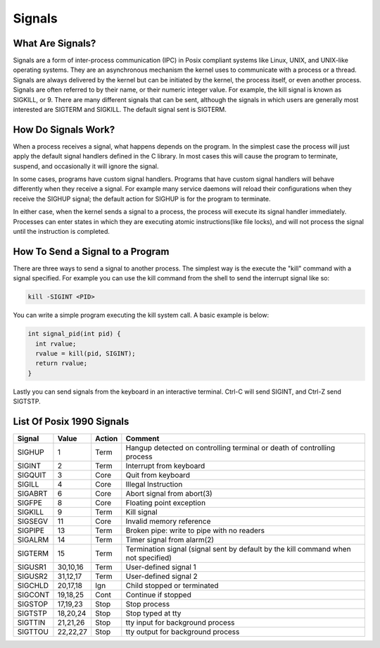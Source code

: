 Signals
*******

What Are Signals?
=================

Signals are a form of inter-process communication (IPC) in Posix compliant systems like Linux, UNIX, and UNIX-like operating systems.
They are an asynchronous mechanism the kernel uses to communicate with a process or a thread.
Signals are always delivered by the kernel but can be initiated by the kernel, the process itself, or even another process.
Signals are often referred to by their name, or their numeric integer value.
For example, the kill signal is known as SIGKILL, or 9.
There are many different signals that can be sent, although the signals in which users are generally most interested are SIGTERM and SIGKILL.
The default signal sent is SIGTERM.


How Do Signals Work?
====================

When a process receives a signal, what happens depends on the program.
In the simplest case the process will just apply the default signal handlers defined in the C library.
In most cases this will cause the program to terminate, suspend, and occasionally it will ignore the signal.

In some cases, programs have custom signal handlers.
Programs that have custom signal handlers will behave differently when they receive a signal.
For example many service daemons will reload their configurations when they receive the SIGHUP signal; the default action for SIGHUP is for the program to terminate.

In either case, when the kernel sends a signal to a process, the process will execute its signal handler immediately.
Processes can enter states in which they are executing atomic instructions(like file locks), and will not process the signal until the instruction is completed.

How To Send a Signal to a Program
=================================

There are three ways to send a signal to another process.
The simplest way is the execute the "kill" command with a signal specified.
For example you can use the kill command from the shell to send the interrupt signal like so:

.. code-block:: console

  kill -SIGINT <PID>

You can write a simple program executing the kill system call.
A basic example is below:

.. code-block:: c

  int signal_pid(int pid) {
    int rvalue;
    rvalue = kill(pid, SIGINT);
    return rvalue;
  }


Lastly you can send signals from the keyboard in an interactive terminal.
Ctrl-C will send SIGINT, and Ctrl-Z send SIGTSTP.


List Of Posix 1990 Signals
==========================

======= ========= ======= =======================================================================
Signal  Value     Action  Comment
======= ========= ======= =======================================================================
SIGHUP  1         Term    Hangup detected on controlling terminal or death of controlling process
SIGINT  2         Term    Interrupt from keyboard
SIGQUIT 3         Core    Quit from keyboard
SIGILL  4         Core    Illegal Instruction
SIGABRT 6         Core    Abort signal from abort(3)
SIGFPE  8         Core    Floating point exception
SIGKILL 9         Term    Kill signal
SIGSEGV 11        Core    Invalid memory reference
SIGPIPE 13        Term    Broken pipe: write to pipe with no readers
SIGALRM 14        Term    Timer signal from alarm(2)
SIGTERM 15        Term    Termination signal (signal sent by default by the kill command when not specified)
SIGUSR1 30,10,16  Term    User-defined signal 1
SIGUSR2 31,12,17  Term    User-defined signal 2
SIGCHLD 20,17,18  Ign     Child stopped or terminated
SIGCONT 19,18,25  Cont    Continue if stopped
SIGSTOP 17,19,23  Stop    Stop process
SIGTSTP 18,20,24  Stop    Stop typed at tty
SIGTTIN 21,21,26  Stop    tty input for background process
SIGTTOU 22,22,27  Stop    tty output for background process
======= ========= ======= =======================================================================

